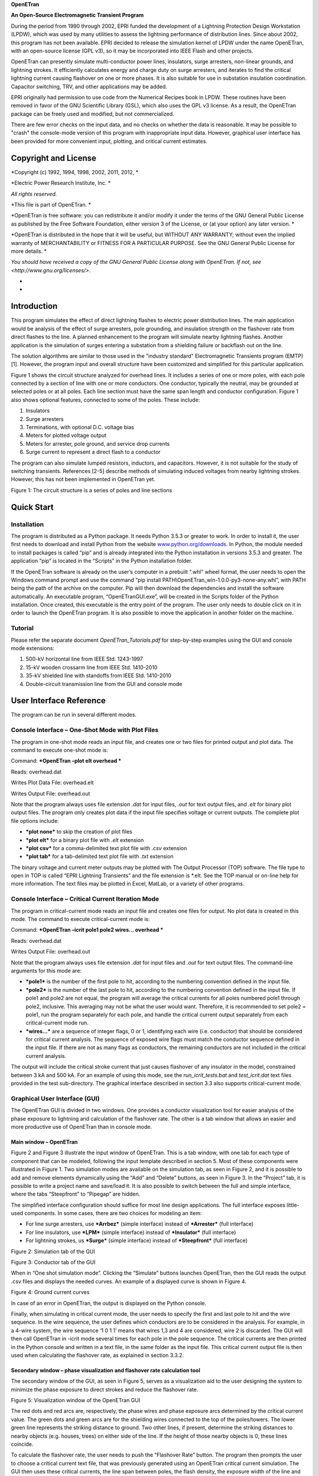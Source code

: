 **OpenETran**

**An Open-Source Electromagnetic Transient Program**

During the period from 1990 through 2002, EPRI funded the development of
a Lightning Protection Design Workstation (LPDW), which was used by many
utilities to assess the lightning performance of distribution lines.
Since about 2002, this program has not been available. EPRI decided to
release the simulation kernel of LPDW under the name OpenETran, with an
open-source license (GPL v3), so it may be incorporated into IEEE Flash
and other projects.

OpenETran can presently simulate multi-conductor power lines,
insulators, surge arresters, non-linear grounds, and lightning strokes.
It efficiently calculates energy and charge duty on surge arresters, and
iterates to find the critical lightning current causing flashover on one
or more phases. It is also suitable for use in substation insulation
coordination. Capacitor switching, TRV, and other applications may be
added.

EPRI originally had permission to use code from the Numerical Recipes
book in LPDW. These routines have been removed in favor of the GNU
Scientific Library (GSL), which also uses the GPL v3 license. As a
result, the OpenETran package can be freely used and modified, but not
commercialized.

There are few error checks on the input data, and no checks on whether
the data is reasonable. It may be possible to "crash" the console-mode
version of this program with inappropriate input data. However,
graphical user interface has been provided for more convenient input,
plotting, and critical current estimates.

Copyright and License 
======================

*Copyright (c) 1992, 1994, 1998, 2002, 2011, 2012, *

*Electric Power Research Institute, Inc. *

*All rights reserved.*

*This file is part of OpenETran. *

*OpenETran is free software: you can redistribute it and/or modify it
under the terms of the GNU General Public License as published by the
Free Software Foundation, either version 3 of the License, or (at your
option) any later version. *

*OpenETran is distributed in the hope that it will be useful, but
WITHOUT ANY WARRANTY; without even the implied warranty of
MERCHANTABILITY or FITNESS FOR A PARTICULAR PURPOSE. See the GNU General
Public License for more details. *

*You should have received a copy of the GNU General Public License along
with OpenETran. If not, see <http://www.gnu.org/licenses/>.*

*
*

Introduction
============

This program simulates the effect of direct lightning flashes to
electric power distribution lines. The main application would be
analysis of the effect of surge arresters, pole grounding, and
insulation strength on the flashover rate from direct flashes to the
line. A planned enhancement to the program will simulate nearby
lightning flashes. Another application is the simulation of surges
entering a substation from a shielding failure or backflash out on the
line.

The solution algorithms are similar to those used in the "industry
standard" Electromagnetic Transients program (EMTP) [1]. However, the
program input and overall structure have been customized and simplified
for this particular application.

Figure 1 shows the circuit structure analyzed for overhead lines. It
includes a series of one or more poles, with each pole connected by a
section of line with one or more conductors. One conductor, typically
the neutral, may be grounded at selected poles or at all poles. Each
line section must have the same span length and conductor configuration.
Figure 1 also shows optional features, connected to some of the poles.
These include:

1. Insulators

2. Surge arresters

3. Terminations, with optional D.C. voltage bias

4. Meters for plotted voltage output

5. Meters for arrester, pole ground, and service drop currents

6. Surge current to represent a direct flash to a conductor

The program can also simulate lumped resistors, inductors, and
capacitors. However, it is not suitable for the study of switching
transients. References [2-5] describe methods of simulating induced
voltages from nearby lightning strokes. However, this has not been
implemented in OpenETran yet.

|image0|

Figure 1: The circuit structure is a series of poles and line sections

Quick Start
===========

Installation
------------

The program is distributed as a Python package. It needs Python 3.5.3 or
greater to work. In order to install it, the user first needs to
download and install Python from the website
`www.python.org/downloads <http://www.python.org/downloads>`__. In
Python, the module needed to install packages is called “pip” and is
already integrated into the Python installation in versions 3.5.3 and
greater. The application “pip” is located in the “Scripts” in the Python
installation folder.

If the OpenETran software is already on the user’s computer in a
prebuilt “.whl” wheel format, the user needs to open the Windows command
prompt and use the command “pip install
PATH\\OpenETran\_win-1.0.0-py3-none-any.whl”, with PATH being the path
of the archive on the computer. Pip will then download the dependencies
and install the software automatically. An executable program,
“OpenETranGUI.exe”, will be created in the Scripts folder of the Python
installation. Once created, this executable is the entry point of the
program. The user only needs to double click on it in order to launch
the OpenETran program. It is also possible to move the application in
another folder on the machine.

Tutorial
--------

Please refer the separate document *OpenETran\_Tutorials.pdf* for
step-by-step examples using the GUI and console mode extensions:

1. 500-kV horizontal line from IEEE Std. 1243-1997

2. 15-kV wooden crossarm line from IEEE Std. 1410-2010

3. 35-kV shielded line with standoffs from IEEE Std. 1410-2010

4. Double-circuit transmission line from the GUI and console mode

User Interface Reference
========================

The program can be run in several different modes.

Console Interface – One-Shot Mode with Plot Files
-------------------------------------------------

The program in one-shot mode reads an input file, and creates one or two
files for printed output and plot data. The command to execute one-shot
mode is:

Command: ***OpenETran –plot elt overhead ***

Reads: overhead.dat

Writes Plot Data File: overhead.elt

Writes Output File: overhead.out

Note that the program always uses file extension *.dat* for input files,
*.out* for text output files, and *.elt* for binary plot output files.
The program only creates plot data if the input file specifies voltage
or current outputs. The complete plot file options include:

-  ***plot none*** to skip the creation of plot files

-  ***plot elt*** for a binary plot file with *.elt* extension

-  ***plot csv*** for a comma-delimited text plot file with *.csv*
   extension

-  ***plot tab*** for a tab-delimited text plot file with *.txt*
   extension

The binary voltage and current meter outputs may be plotted with The
Output Processor (TOP) software. The file type to open in TOP is called
“EPRI Lightning Transients” and the file extension is \*.elt. See the
TOP manual or on-line help for more information. The text files may be
plotted in Excel, MatLab, or a variety of other programs.

Console Interface – Critical Current Iteration Mode
---------------------------------------------------

The program in critical-current mode reads an input file and creates one
files for output. No plot data is created in this mode. The command to
execute critical-current mode is:

Command: ***OpenETran –icrit pole1 pole2 wires… overhead ***

Reads: overhead.dat

Writes Output File: overhead.out

Note that the program always uses file extension *.dat* for input files
and *.out* for text output files. The command-line arguments for this
mode are:

-  ***pole1*** is the number of the first pole to hit, according to the
   numbering convention defined in the input file.

-  ***pole2*** is the number of the last pole to hit, according to the
   numbering convention defined in the input file. If pole1 and pole2
   are not equal, the program will average the critical currents for all
   poles numbered pole1 through pole2, inclusive. This averaging may not
   be what the user would want. Therefore, it is recommended to set
   pole2 = pole1, run the program separately for each pole, and handle
   the critical current output separately from each critical-current
   mode run.

-  ***wires…*** are a sequence of integer flags, 0 or 1, identifying
   each wire (i.e. conductor) that should be considered for critical
   current analysis. The sequence of exposed wire flags must match the
   conductor sequence defined in the input file. If there are not as
   many flags as conductors, the remaining conductors are not included
   in the critical current analysis.

The output will include the critical stroke current that just causes
flashover of any insulator in the model, constrained between 3 kA and
500 kA. For an example of using this mode, see the
*run\_icrit\_tests.bat* and *test\_icrit.dat* text files provided in the
test sub-directory. The graphical interface described in section 3.3
also supports critical-current mode.

Graphical User Interface (GUI)
------------------------------

The OpenETran GUI is divided in two windows. One provides a conductor
visualization tool for easier analysis of the phase exposure to
lightning and calculation of the flashover rate. The other is a tab
window that allows an easier and more productive use of OpenETran than
in console mode.

Main window – OpenETran
~~~~~~~~~~~~~~~~~~~~~~~

Figure 2 and Figure 3 illustrate the input window of OpenETran. This is
a tab window, with one tab for each type of component that can be
modeled, following the input template described in section 5. Most of
these components were illustrated in Figure 1. Two simulation modes are
available on the simulation tab, as seen in Figure 2, and it is possible
to add and remove elements dynamically using the “Add” and “Delete”
buttons, as seen in Figure 3. In the “Project” tab, it is possible to
write a project name and save/load it. It is also possible to switch
between the full and simple interface, where the tabs “Steepfront” to
“Pipegap” are hidden.

The simplified interface configuration should suffice for most line
design applications. The full interface exposes little-used components.
In some cases, there are two choices for modeling an item:

-  For line surge arresters, use ***Arrbez*** (simple interface) instead
   of ***Arrester*** (full interface)

-  For line insulators, use ***LPM*** (simple interface) instead of
   ***Insulator*** (full interface)

-  For lightning strokes, us ***Surge*** (simple interface) instead of
   ***Steepfront*** (full interface)

|image1|

Figure 2: Simulation tab of the GUI

|image2|

Figure 3: Conductor tab of the GUI

When in “One shot simulation mode”. Clicking the “Simulate” buttons
launches OpenETran, then the GUI reads the output .csv files and
displays the needed curves. An example of a displayed curve is shown in
Figure 4.

|image3|

Figure 4: Ground current curves

In case of an error in OpenETran, the output is displayed on the Python
console.

Finally, when simulating in critical current mode, the user needs to
specify the first and last pole to hit and the wire sequence. In the
wire sequence, the user defines which conductors are to be considered in
the analysis. For example, in a 4-wire system, the wire sequence ‘1 0 1
1’ means that wires 1,3 and 4 are considered, wire 2 is discarded. The
GUI will then call OpenETran in -icrit mode several times for each pole
in the pole sequence. The critical currents are then printed in the
Python console and written in a text file, in the same folder as the
input file. This critical current output file is then used when
calculating the flashover rate, as explained in section 3.3.2.

Secondary window – phase visualization and flashover rate calculation tool
~~~~~~~~~~~~~~~~~~~~~~~~~~~~~~~~~~~~~~~~~~~~~~~~~~~~~~~~~~~~~~~~~~~~~~~~~~

The secondary window of the GUI, as seen in Figure 5, serves as a
visualization aid to the user designing the system to minimize the phase
exposure to direct strokes and reduce the flashover rate.

|image4|

Figure 5: Visualization window of the OpenETran GUI

The red dots and red arcs are, respectively, the phase wires and phase
exposure arcs determined by the critical current value. The green dots
and green arcs are for the shielding wires connected to the top of the
poles/towers. The lower green line represents the striking distance to
ground. Two other lines, if present, determine the striking distances to
nearby objects (e.g. houses, trees) on either side of the line. If the
height of those nearby objects is 0, these lines coincide.

To calculate the flashover rate, the user needs to push the “Flashover
Rate” button. The program then prompts the user to choose a critical
current text file, that was previously generated using an OpenETran
critical current simulation. The GUI then uses these critical currents,
the line span between poles, the flash density, the exposure width of
the line and the probability of a first stroke current to exceed the
critical current from the IEEE 1243 and 1410 standards:

.. math:: P(I > I_{\text{Crit}}) = \frac{1}{1 + \left( \frac{I_{\text{Crit}}}{31} \right)^{2.6}}

Since the output critical current file provides critical currents at
different poles of the line, the GUI first calculates the yearly
flashover rate at each pole. The displayed result in the label is the
average of all these flashover values to reflect the weight of each pole
on the total flashover rate on the line.

Technical Reference
===================

The multi-conductor overhead line sections are subject to the following
simplifying assumptions:

1. Earth return path has perfect conductivity.

2. Conductors have no resistance.

These assumptions produce the following self and mutual surge impedances
for travelling waves:

.. math:: Z_{\text{ii}} = 60\ ln\frac{2h_{i}}{r_{i}}\ \Omega

.. math:: Z_{\text{ij}} = 60\ ln\frac{D_{\text{ij}}}{d_{\text{ij}}}\ \Omega

Where:

-  i, j = conductor #'s

-  h = conductor height [m]

-  r = conductor radius [m]

-  d = distance between two conductors [m]

-  D = Distance between conductor i and image (below ground) of
   conductor j [m]

The transmission line equations are then decoupled into single-phase
modes. Because of assumption #1 above, travelling waves propagate at the
speed of light in all modes. The travelling wave model is similar to
EMTP's [1].

As an alternative to conductor data, the user may input the surge
impedance and travelling wave velocity directly. This option is only
available for uncoupled conductors. This option is useful for cables,
which have lower surge impedances and travelling wave velocities than
overhead lines. It can also be used for surge arrester leads.

All other model components are connected to poles. The solution of these
lumped component models is also similar to EMTP's [1]. The following
paragraphs describe model characteristics for these lumped components.

Bus conductor
-------------

The typical kinds of bus conductor include:

1. **round tube**, described by outside radius R0

2. **angle**, described by side lengths L and W, and wall thickness t

3. **IWCB**, also described by side lengths L and W, and wall thickness
t

These bus conductor types are simulated by adjusting the input conductor
radius. Round tubes are modeled the same way as stranded overhead line
conductors. Because all high-frequency current is assumed to flow on the
surface of the conductor, the round tube’s outer radius is input.

In both the angle and IWCB types, high-frequency currents tend to
concentrate in the corners. Based on finite element simulations, it is
apparent that currents in the angle bus concentrate on the two open
edges, but not on the interior corner. Currents in the IWCB bus will
concentrate on all four corners of the square or rectangle. The standard
formulas for bundled conductors can approximate these distributions of
current. The equivalent bus conductor radius is:

.. math:: r_{\text{equiv}} = \sqrt[N]{\text{Nr}A^{N - 1}}

.. math:: A = \frac{\sqrt{L^{2} + M^{2}}}{2}

Where:

-  N = number of conductors in bundle, 2 for angle and 4 for IWCB

-  r = subconductor radius = t/2

-  t = bus wall thickness

-  L = one side length of angle or IWCB cross section

-  W = adjacent side length of angle or IWCB cross section

-  A = radius of circle through subconductor centers

There will be a slight error in using these equations for IWCB with
rectangular rather than square cross sections.

For example, consider the self-impedance of a single bus conductor at
height 10 meters. For a round tube, the outside diameter is 6 inches, or
0.1524 meters. For the angle and IWCB, the length and width are both
0.1524 meters, and the wall thickness is 0.5 inches, or 0.0127 meters.
The equivalent radii and surge impedances are shown in Table 1.

Table 1: Bus conductor surge impedances

+------------------+-----+-----------+----------+-------------------+---------+
| **Bus Type**     | N   | r         | A        | r\ :sub:`equiv`   | Z       |
+==================+=====+===========+==========+===================+=========+
| **Round Tube**   | 1   | 0.0762    | N/A      | 0.0762            | 334.2   |
+------------------+-----+-----------+----------+-------------------+---------+
| **Angle**        | 2   | 0.00635   | 0.1078   | 0.0370            | 377.6   |
+------------------+-----+-----------+----------+-------------------+---------+
| **IWCB**         | 4   | 0.00635   | 0.1078   | 0.0751            | 335.1   |
+------------------+-----+-----------+----------+-------------------+---------+

The IWCB has nearly the same surge impedance as a round tube with
similar outer dimensions, while the angle bus has higher surge
impedance. There will be no effect on mutual surge impedances between
bus conductors.

Surge Current
-------------

There are two surge current waveshape models in the program. The
***surge*** component uses a 1-cosine front. This component was used in
EPRI’s LPDW version 1.0 through 4.0, including the transmission line
simulations in version 4.0. A ***steepfront*** component, with concave
front, was added for EPRI’s SDWorkstation.

1-cosine Front
~~~~~~~~~~~~~~

The surge current waveshape has a 1-cosine front, and an exponential
tail decay. As Figure 3 shows, this waveshape has a "toe" at the front
and a relatively flat peak. For a direct flash to the line, a surge
current should be connected from the struck conductor to ground. The
program allows a delayed starting time for the surge, which would shift
the waveshape in Figure 6 to the right.

|image5|

Figure 6: 1-cosine Surge Current Parameters

Concave Front
~~~~~~~~~~~~~

Typical lightning current surges have a pronounced toe, flat peak, and
maximum current steepness near the peak of the surge. Based on [13], the
***steepfront*** surge component uses Bezier splines to define a current
front with maximum steepness at 90% of the crest value, with a flat peak
and exponential tail. In contrast, the 1-cosine shape has maximum
steepness at 50% of the crest value. Figure 7 shows a 30-kA surge, with
3.67-us front, represented by the two different surge models. The
concave shape reaches its peak later, but its virtual zero based on the
30% and 90% points also occurs later. This difference in virtual zeros
must be accounted for when constructing volt-time curves for insulators.
Both shapes have the same front time, based on the 30% and 90% points.
The concave shape is more realistic, and could produce higher voltages
in arrester-protected systems, due to the higher maximum steepness.

|image6|

Figure 7: Typical Lightning Surge Current Parameters, surge vs.
steepfront Models

Insulators
----------

Insulators may be connected between pairs of conductors, or between a
conductor and ground. The typical phase insulator would be connected
from a phase conductor to the neutral conductor, rather than from phase
conductor to ground. There are two insulator models available. LPDW
version 1.0 through 4.0 used the destructive effect model, while
SDWorkstation and later versions of DFlash used the leader progression
model.

Destructive Effect Model
~~~~~~~~~~~~~~~~~~~~~~~~

The program integrates voltage across the insulator to determine a
"Destructive Effect":

.. math:: DE = \int_{}^{}{\left( e - V_{b}^{\beta} \right)\text{dt}}

With:

-  e = Magnitude of voltage across insulator

-  V\ :sub:`b` = minimum breakdown voltage

-  β = exponent

When the DE exceeds a critical level, then the insulator flashes over.
This equation simulates the volt-time curve, as illustrated in Figure 8.
For an insulator with Critical Flashover Voltage of 100 kV, typical
parameters are:

-  V\ :sub:`b` = 0.0

-  β = 5.42434

-  DE\ :sub:`max` = 8.4265 E+21

The program integrates DE only when the magnitude of "e" exceeds Vb. The
program maintains both positive and negative polarity DE values, either
of which may produce a flashover. If the voltage changes polarity, the
DE value is maintained until the voltage changes polarity again. Thus,
the DE values can never decrease during a simulation; they may only
increase or remain constant. This crudely simulates the leader
progression process.

Each insulator is an open circuit, not affecting the simulation, unless
the destructive effect across the insulator exceeds the critical level.
At that instant, the insulator becomes a short circuit, connecting the
two conductors for the rest of the simulation.

If the insulator does not flash over, the program outputs a "per-unit
severity index." The insulator would probably flash over if the voltage
across the insulator were increased by a factor 1.0/SI, but kept the
same waveshape.

Leader Progression Model
~~~~~~~~~~~~~~~~~~~~~~~~

The leader progression model is based on the based on the physics of
flashover [13], whereas the destructive effect method is more of a
curve-fitting approach. The leader progression model generally gives
more accurate results.

Only the leader propagation time is modeled; the corona inception time
and streamer propagation time are ignored. The program keeps track of
the remaining unbridged gap length in both positive and negative
directions. The leader propagation velocity is:

.. math:: \frac{\text{dx}}{\text{dt}} = Ke(t)\left\lbrack \frac{e(t)}{x} - E_{0} \right\rbrack

Where:

-  K = propagation constant

-  E0 = breakdown gradient

-  x = unbridged gap length

-  e(t) = voltage across gap

|image7|

Figure 8: Air-Porcelain Insulator Volt-Time Curves, Destructive Effect
and Leader Progression Models

The unbridged gap length, x, starts at a value given by CFO / E0. Two
instances of this equation are integrated at each time step, one for
positive e(t) and one for negative e(t). Only one leader can grow at
each time step, and only if e(t) exceeds E0.

For air-porcelain insulations, E0 = 535.0e3 and K = 7.785e-7. For
apparatus insulations, E0 = 551.3e3 and K = 1.831e-6.

Whenever either the positive or negative leader’s x reaches zero, the
insulator flashes over. The program can also run in a mode where
insulator flashovers are disabled. The waveshape across each insulator
is saved in memory. At the end of the simulation, the saved waveshape is
scaled up and down using the bisection method to determine the crest
voltage that just barely causes flashover. This produces the severity
index for each insulator. The severity index can be greater than one if
insulator flashovers were disabled. If an insulator flashover occurs
during the simulation, the output severity index is 1.0.

Figure 8 shows the volt-time curves for a 100 kV CFO insulation in air,
using both insulator models. Each model was run with both 1-cosine and
concave surge waveshapes for a 1.2 x 50 waveshape, but Figure 8 shows
that the surge front model had little impact on the results. Figure 8
shows that the leader progression model takes longer to flash over at a
given crest voltage.

At voltages below the CFO, Figure 9 shows that flashovers can still
occur with the destructive effect model, which might be considered a
defect. These flashovers can be eliminated by using a non-zero value for
Vb, but then the curve fit isn’t as good at higher voltages and lower
flashover times. The leader progression model should work better over a
wider range of crest voltages and times to flashover.

|image8|

Figure 9: Volt-Time Curves Extended to Long Flashover Times

Surge Arresters
---------------

There are two surge arrester models available. Both models have optional
built-in series gap and lead inductance. LPDW versions 1.0 through 4.0
used a simple switched model, with one linear segment for the discharge
characteristic.

If the surge arrester gap sparks over, it will conduct until the voltage
falls below Vknee. At that point, the gap recovers its full strength for
voltage transients of positive or negative polarity.

The arrester model includes a built-in lead inductance, which may be
input as zero. With a non-zero inductance, the output voltage at the
arrester lead terminals will be increased for short impulses. However,
the program keeps track of the actual arrester voltage for energy
calculations.

On distribution lines, most surge arresters would be connected from a
phase conductor to the neutral conductor.

Switch Model
~~~~~~~~~~~~

A surge arrester includes a non-linear resistance designed to limit
transient overvoltages. Some surge arresters have a gap that allows a
higher peak transient voltage than the discharge voltage across the
non-linear resistance. These characteristics are shown in Figure 10. In
this program, the surge arrester switch model is an open circuit until
the voltage exceeds V\ :sub:`gap` or V\ :sub:`knee`, whichever is
greater. At that time, the discharge characteristic follows a single
linear segment. Using this model, it is possible to fit two points on
the discharge characteristic; LPDW versions 1.0 through 4.0 matched the
10-kA and 20-kA points.

|image9|

Figure 10: Surge Arrester Switch Model

Spline Model
~~~~~~~~~~~~

There are two built-in 8x20 discharge characteristics, obtained from the
data General Electric provides for its metal oxide arresters. Both
characteristics are provided in per-unit of the 10-kA discharge voltage.
One characteristic is for arresters rated 48 kV and below, or a 10-kA
discharge voltage of 140 kV and below. The other characteristic is for
arresters rated 54 kV and above. Both characteristics are shown in Table
2; the program selects one based on the input 10-kA discharge voltage.

Table 2: Built-in Surge Arrester Discharge Characteristics

+------------+------------------------------+------------------------------+
| **I[A]**   | **V/V\ :sub:`10`**           |
+============+==============================+==============================+
|            | **V\ :sub:`10` < 140e+03**   | **V\ :sub:`10` ≥ 140e+03**   |
+------------+------------------------------+------------------------------+
| 0.00       | 0.000                        | 0.000                        |
+------------+------------------------------+------------------------------+
| 0.01       | 0.500                        | 0.500                        |
+------------+------------------------------+------------------------------+
| 1.0        | 0.663                        | 0.691                        |
+------------+------------------------------+------------------------------+
| 10.0       | 0.696                        | 0.725                        |
+------------+------------------------------+------------------------------+
| 100.0      | 0.743                        | 0.769                        |
+------------+------------------------------+------------------------------+
| 500.0      | 0.794                        | 0.819                        |
+------------+------------------------------+------------------------------+
| 1,000.0    | 0.824                        | 0.847                        |
+------------+------------------------------+------------------------------+
| 2,000.0    | 0.863                        | 0.881                        |
+------------+------------------------------+------------------------------+
| 5,000.0    | 0.937                        | 0.946                        |
+------------+------------------------------+------------------------------+
| 10,000.0   | 1.000                        | 1.000                        |
+------------+------------------------------+------------------------------+
| 15,000.0   | 1.069                        | 1.061                        |
+------------+------------------------------+------------------------------+
| 20,000.0   | 1.123                        | 1.109                        |
+------------+------------------------------+------------------------------+
| 40,000.0   | 1.288                        | 1.251                        |
+------------+------------------------------+------------------------------+

Figure 11 shows the simulated arrester discharge characteristics for a
1.2 x 50 current discharge of 20 kA peak through both the switch and
Bezier spline models. The 10-kA discharge voltage was input as 40 kV in
both cases, but the spline model is more accurate over the whole range
of currents. The Bezier spline technique ensures continuous first
derivatives at the breakpoints given in Table 2, with no oscillatory
behavior between the breakpoints. However, the discharge voltages aren’t
exactly matched at the breakpoints. The error could be made arbitrarily
small by choosing more tightly spaced breakpoints.

The simulation was repeated with a piecewise linear model. Figure 12
shows the region around the characteristic’s knee, and the Bezier
spline’s error at the breakpoints is not significant.

For steep wavefronts, the surge arrester inductance plus lead inductance
adds to the discharge voltage, primarily near the peak of the discharge
current because the dI/dt is highest near the peak. Test results show
that the discharge voltage peaks well in advance of the discharge
current peak. This effect cannot be represented with just a series
inductance.

The Cigre method [14] adds a turn-on conductance in series with the
inductance and nonlinear discharge characteristic. The conductance
starts at zero, and increases with time according to:

.. math:: \frac{\text{dG}}{\text{dt}} = \frac{G_{\text{Ref}}}{T}\left( 1 + \frac{G}{G_{\text{Ref}}} \right)\left( 1 + \frac{G}{G_{\text{Ref}}}\left( \frac{I}{I_{\text{Ref}}} \right)^{2} \right)\exp\left( \frac{U}{U_{\text{Ref}}} \right)

G\ :sub:`0` = 0

T = 80

.. math:: G_{\text{Ref}} = \frac{34}{U_{10}}

I\ :sub:`Ref` = 5.4

U\ :sub:`Ref` = kU\ :sub:`10`

Where: U\ :sub:`10` = 10-kA discharge voltage, in kV

U = voltage across the arrester, in kV

I = current through the arrester, in kA

k = constant ranging from 0.03 to 0.05, depending on manufacturer

The effect is to delay the start of current conduction through the
arrester, while the voltage continues to build up. Figure 13 shows a
discharge characteristic with turn-on conductance, and with series
inductance plus turn-on conductance. The upper part of the loop tracks
the front of the wave, and the lower part of the loop tracks the tail.
With just the turn-on conductance, the discharge voltage is increased
only in the range from 0 to 5 kA on the wave front. This is caused by an
effective delay in the start of conduction. With both turn-on
conductance and series inductance, the discharge voltage is increased
all the way up to the 20 kA peak on the wave front.

An IEEE working group has presented another model for these dynamics
[15], using two nonlinear resistors, along with some linear resistors
and inductors. The IEEE model can be implemented with off-the-shelf EMTP
components, but requires iterative parameter adjustments to tune the
model for each arrester. The Cigre model proved more convenient for this
program, because the series inductance and time-dependent turn-on
conductance could be built into the arrester model.

|image10|

Figure 11: Arrester vs. Arrbez Model, 20kA, 1x20 Discharge Current

|image11|

Figure 12: Bezier Spline vs. Piecewise linear Characteristic, 20kA, 1x20
Discharge Current

|image12|

Figure 13: Arrbez Turn-On Conductance and Inductance Model, Uref =
0.051, L = 0.3 μH, 20 kA, 1x20 Discharge Current

Pole Grounds
------------

Single ground rod model
~~~~~~~~~~~~~~~~~~~~~~~

The neutral conductor at each pole, or at selected poles, is grounded
through a resistance. The impulse ground resistance is less than the
measured or calculated 60-Hz resistance, because significant ground
currents cause voltage gradients sufficient to break down the soil
around the ground rod. The following equations govern this behavior:

.. math:: I_{\text{brk}} = \frac{\rho E_{0}}{2\pi R_{60}^{2}}

.. math:: R_{\text{Ground}} = \frac{R_{60}}{\sqrt{1 + \frac{I_{\text{Ground}}}{I_{\text{Brk}}}}}

Where: E\ :sub:`0` = soil breakdown gradient, typically 400 kV/m

ρ = soil resistivity [Ω-m]

R\ :sub:`60` = measured or calculated 60-Hz ground resistance [Ω]

These equations assume that the pole ground consists of a single ground
rod, which is typical of distribution lines. The program uses a
supplemental current injection to model the decreasing resistance. The
ground model includes a built-in pole downlead inductance, which may be
input as zero. With a non-zero inductance, the output "ground" voltage
will increase for steep current fronts. The model does not include
capacitance in the pole ground.

Counterpoise model
~~~~~~~~~~~~~~~~~~

The user can also choose to add a counterpoise (grounding wire) to the
model. The counterpoise is modeled like a transmission line with
distributed parameters, as seen in Figure 14.

|image13|\ |image14|

Figure 14: Representation of a ground electrode with nonuniformly lumped
parameters

The model operates as described in [6] and modified in [7]. Additional
input parameters are:

    l = total length of the counterpoise [m]

a = radius of the counterpoise [m]

h = depth of the counterpoise [m]

ε = relative ground electric permittivity

ρ = ground resistivity [Ω/m]

n = number of segments; a typical value is 20

As current leaks into the ground through shunt G and C elements, the
soil ionizes and the effective radius, a, increases. In turn, this
changes the G and C values in each segment. Overall, the counterpoise
model is nonlinear and changes at each time step of the simulation.

Power Frequency Source
----------------------

The program can automatically add a surge impedance termination at each
end pole in Figure 1. This termination absorbs travelling waves, with no
reflections back into the circuit model. The program calculates this
termination to match the input conductor data. The program can also run
with either or both end poles left open-circuited.

The program can also simulate a power frequency bias voltage on one or
more conductors. The bias is modeled as a D.C. voltage, assuming the
power frequency voltage will not change very much during the short time
of interest for lightning transients.

Initial conditions for the line sections, plus any capacitors and
inductors, are calculated to support this D.C. bias voltage. Injected
currents are added to each end pole termination, to maintain the bias
voltage across each surge impedance termination.

The bias voltage is input with the conductor data. First, convert the
nominal line-to-line RMS voltage to peak volts line-to-ground. Then,
select a phase A voltage angle. The conductor bias voltages for a 13.8-
kV system, with instantaneous phase A voltage angle of 20 degrees, would
be:

.. math:: V_{\text{peak}} = 13,800 \bullet \frac{\sqrt{2}}{\sqrt{3}} = 11,268\ V

.. math:: V_{A} = 11,268 \bullet \sin\left( 20 \right) = 3,854\ V

.. math:: V_{B} = 11,268 \bullet \sin\left( 20 + 240 \right) = - 11,097\ V

.. math:: V_{C} = 11,268 \bullet \sin\left( 20 + 120 \right) = 7,243\ V

.. math:: V_{N} = 0

Because the bias voltage is D.C., any lumped inductors connected between
phase conductors must include some series resistance. A pure inductance
cannot support a D.C. voltage (V = L dI/dt = 0 for D.C.). Even with a
series resistance, the solution for an inductor with D.C. bias would
probably not be valid for the actual situation with an A.C. "bias."
Lumped inductors should not be used in this program with a power
frequency bias, unless the inductor is connected from neutral to ground
(and the neutral has no power frequency voltage).

Pole-Top Transformer and Service Drop
-------------------------------------

The program can simulate the house ground current and transformer
secondary terminal X2 current, according to a simplified model [8].
Normally, the transformer would be attached to a pole with a primary
arrester and a pole ground. The program automatically adds a house
ground with service drop inductance, and connects it to the pole.

Assuming the house load is shorted by gap sparkover in the service
entrance meter, the X2 terminal current is:

.. math:: I_{X2}\left( t \right) = k_{1}I_{\text{hg}}\left( t \right) + k_{2}\int_{}^{}{V_{P}\left( t \right)\text{dt}}

Where: I\ :sub:`hg` = simulated house ground current

V\ :sub:`P` = simulated primary transformer voltage

k1 and k2 are constant coefficients that depend on the transformer and
service drop inductances [8]. k2 is zero if the transformer secondary
winding inductances are balanced. k1 is much less for triplex service
drops than for open-wire service drops. k1 increases somewhat if the
transformer has interlaced secondary windings, which have lower
inductances than non-interlaced windings.

Pre-discharge currents
----------------------

Pre-discharge currents flow between two parallel conductors, or a pipe
gap, when the voltage between them exceeds the insulation breakdown
voltage [12]. Pre-discharge limits the voltage and delays final
breakdown by a few microseconds or more. The effect can be modeled as a
simple surge arrester connected between the conductors, with a knee
voltage equal to the Critical Flashover Voltage (CFO), and a single
slope resistance of 4300 ohm-feet, or 1311 ohm-meters. The resistance is
lower, and more current flows, between longer conductors.

Pre-discharge currents only begin to flow when the voltage exceeds the
pipe gap's CFO. It is possible to coordinate the pipe gap to protect
substation equipment insulation. On an overhead line, however, the pole
or tower insulation is the weak link, because its CFO is less than the
CFO of the air gap between the conductors (which governs the flow of
pre-discharge current). Figure 15 illustrates this coordination problem
for a single-phase distribution line. Using an air breakdown gradient of
610 kV/m (186 kV/ft), the CFO between conductors is estimated at 744 kV.
At the pole, the pin insulator and wood combine for an estimated CFO of
328 kV. The "protective level" provided by the pipe gap is over twice
the CFO of the insulation to be protected.

|image15|

Figure 15: Pre-discharge Currents on a Signe-phase Line

Generally, the main effect of pre-discharge currents is to make midspan
flashovers much less likely. Instead, flashovers occur at the pole. The
PIPEGAPS.DAT, PAPERGAP.DAT, and PAPERARR.DAT test cases illustrate the
use of this model. The OpenETran.exe screen output labeled "pipegaps" is
the largest pre-discharge current through any of the line sections, in
amps. Usually, this line section with maximum pre-discharge will be next
to the stroke location.

Critical current iterations
---------------------------

Critical currents are determined for each requested pole and conductor,
using the GSL Brent-Dekker root-finding method [16] on this function:

.. math:: F\left( I \right) = \text{SI}_{\max} - 1 + (T_{\max} - t_{\text{flashover}}) \bullet 10^{5}

I is the simulated peak stroke current. SImax is the maximum severity
index over all insulators in the model, which equals one if a flashover
occurred. Tmax is the requested simulation time and tflashover is the
actual simulation stopping time; this is less than Tmax if a flashover
occurred. The function F(I) is negative if no flashover occurs, and it
decreases in magnitude as insulators come closer to flashover. When a
flashover occurs at exactly Tmax, the function F(I) is zero, which is
the desired root. When the flashover occurs more quickly, F(I) becomes
more positive. This monotonic and smooth behavior of F(I) allows the
root-finder to determine the critical current within 0.01 kA, usually
within 10 iterations.

Based on [13], the critical current iterations are done with a fixed
front time of 3.83 s. The tail time (to half value) is fixed at 103.638
s. For an exponential tail, this produces the median first-stroke charge
of 4.65 C at the median first-stroke peak current of 31.1 kA.

Striking distances to phases and ground
---------------------------------------

In the visualization tool, as explained in section 3.3.2, the user can
see clearly the vulnerability zones of the conductors in the line along
with the striking distance to ground. The striking distance to a
conductor r\ :sub:`C` and to ground r\ :sub:`G` are defined in IEEE Std.
1243 as:

.. math:: r_{C} = 10I^{0.65}

.. math:: r_{G} = \frac{\beta r_{C}}{\cos\alpha}

Here, *I* is the current going through the conductor and *α* is the
ground slope, which can be between 0 and 45 degrees in the software. The
term *β* is defined as:

.. math::

   \beta = \left\{ \begin{matrix}
   0.37 + 0.17 \bullet \log_{10}\left( 43 - h_{\max} \right),\ \ if\ h_{\max} < 43m \\
   0.55\ ,\ \ \ \ \ \ \ \ \ \ \ \ \ \ \ \ \ \ \ \ \ \ \ \ \ \ \ \ \ \ \ \ \ \ \ \ \ \ \ \ \ \ \ \ \ \ \ \ \ \ \ \ \ \ \ \ \ \ \ if\ h_{\max} > 43m \\
   \end{matrix} \right.\ 

With *h\ :sub:`max`* defined as the height of the highest conductor in
the system.

Input and Output Formats
========================

The program input format for an overhead line is shown in Table 3.
DFlash used this type of format. CFlash and SDW used an alternate form
of input for network models, described in Section 5.7. The input must be
created with a text editor and saved in a file before running the
program. Note that when using the Python GUI, the user does not need to
fill the input file, it is done automatically.

The program uses SI (metric) units for input:

-  meters

-  seconds

-  volts

-  amperes

-  ohms

-  ohm-meters

-  henries

-  farads

-  volts per meter

Exponential notation may be used for numerical input:

-  1.0e-6 for 1 ms

-  -10.0e3 for -10 kA

Floating point input data may have a decimal point. Inputs that are
defined as integers must not have a decimal point.

Text input may be upper or lower case, or a mixture, but the spelling of
keywords must be correct. All model parameters must be provided in the
correct order, and no missing parameters are allowed.

Inputs on the same line must be separated by one or more blanks or tabs.
There may be any number of blank lines between the data entries in Table
3.

Comment lines begin with an asterisk (\*).

Table 3: Transients Program Input Formats for Non-Network System

+------------------+------------------+-------------------+-------------------+-------------------+---------------+------------------+------------------+---------------------------+
| N\ :sub:`Cond`   | N\ :sub:`Pole`   | Span              | l\_term           | r\_term           | dT            | Tmax             | **(required)**   |
+==================+==================+===================+===================+===================+===============+==================+==================+===========================+
+------------------+------------------+-------------------+-------------------+-------------------+---------------+------------------+------------------+---------------------------+
| Conductor        | #                | h                 | x                 | r                 | Vbias         | [Sag]            | [Nb]             | [Sb] **(Ncond entries**   |
+------------------+------------------+-------------------+-------------------+-------------------+---------------+------------------+------------------+---------------------------+
| Conductor        | #                | h                 | x                 | r                 | Vbias         | [Sag]            | [Nb]             | [Sb] **required)**        |
+------------------+------------------+-------------------+-------------------+-------------------+---------------+------------------+------------------+---------------------------+
+------------------+------------------+-------------------+-------------------+-------------------+---------------+------------------+------------------+---------------------------+
| ground           | (-)R60           | r                 | E0                | L                 | d             | **(required)**   |                  |
+------------------+------------------+-------------------+-------------------+-------------------+---------------+------------------+------------------+---------------------------+
|                  | h                | lt                | n                 | eps               |               | **(opt.)**       |                  |
+------------------+------------------+-------------------+-------------------+-------------------+---------------+------------------+------------------+---------------------------+
| pairs            | …                |                   |                   |                   |               |                  |                  |
+------------------+------------------+-------------------+-------------------+-------------------+---------------+------------------+------------------+---------------------------+
| poles            | …                |                   |                   |                   |               |                  |                  |
+------------------+------------------+-------------------+-------------------+-------------------+---------------+------------------+------------------+---------------------------+
+------------------+------------------+-------------------+-------------------+-------------------+---------------+------------------+------------------+---------------------------+
| surge            | I\ :sub:`peak`   | T\ :sub:`front`   | T\ :sub:`tail`    | T\ :sub:`start`   |               |                  |                  |
+------------------+------------------+-------------------+-------------------+-------------------+---------------+------------------+------------------+---------------------------+
| pairs            | …                |                   |                   |                   |               |                  |                  |
+------------------+------------------+-------------------+-------------------+-------------------+---------------+------------------+------------------+---------------------------+
| poles            | …                |                   |                   |                   |               |                  |                  |
+------------------+------------------+-------------------+-------------------+-------------------+---------------+------------------+------------------+---------------------------+
+------------------+------------------+-------------------+-------------------+-------------------+---------------+------------------+------------------+---------------------------+
| steepfront       | I\ :sub:`peak`   | T\ :sub:`front`   | T\ :sub:`tail`    | T\ :sub:`start`   | S\ :sub:`I`   |                  |                  |
+------------------+------------------+-------------------+-------------------+-------------------+---------------+------------------+------------------+---------------------------+
| pairs            | …                |                   |                   |                   |               |                  |                  |
+------------------+------------------+-------------------+-------------------+-------------------+---------------+------------------+------------------+---------------------------+
| poles            | …                |                   |                   |                   |               |                  |                  |
+------------------+------------------+-------------------+-------------------+-------------------+---------------+------------------+------------------+---------------------------+
+------------------+------------------+-------------------+-------------------+-------------------+---------------+------------------+------------------+---------------------------+
| arrester         | (-)V:sub:`gap`   | V\ :sub:`knee`    | R\ :sub:`slope`   | L                 | d             |                  |                  |
+------------------+------------------+-------------------+-------------------+-------------------+---------------+------------------+------------------+---------------------------+
| pairs            | …                |                   |                   |                   |               |                  |                  |
+------------------+------------------+-------------------+-------------------+-------------------+---------------+------------------+------------------+---------------------------+
| poles            | …                |                   |                   |                   |               |                  |                  |
+------------------+------------------+-------------------+-------------------+-------------------+---------------+------------------+------------------+---------------------------+
+------------------+------------------+-------------------+-------------------+-------------------+---------------+------------------+------------------+---------------------------+
| arrbez           | V\ :sub:`gap`    | V\ :sub:`10`      | U\ :sub:`Ref`     | L                 | d             | amps             |                  |
+------------------+------------------+-------------------+-------------------+-------------------+---------------+------------------+------------------+---------------------------+
| pairs            | …                |                   |                   |                   |               |                  |                  |
+------------------+------------------+-------------------+-------------------+-------------------+---------------+------------------+------------------+---------------------------+
| poles            | …                |                   |                   |                   |               |                  |                  |
+------------------+------------------+-------------------+-------------------+-------------------+---------------+------------------+------------------+---------------------------+
+------------------+------------------+-------------------+-------------------+-------------------+---------------+------------------+------------------+---------------------------+
| insulator        | CFO              | Vb                | β                 | DE                |               |                  |                  |
+------------------+------------------+-------------------+-------------------+-------------------+---------------+------------------+------------------+---------------------------+
| pairs            | …                |                   |                   |                   |               |                  |                  |
+------------------+------------------+-------------------+-------------------+-------------------+---------------+------------------+------------------+---------------------------+
| poles            | …                |                   |                   |                   |               |                  |                  |
+------------------+------------------+-------------------+-------------------+-------------------+---------------+------------------+------------------+---------------------------+
+------------------+------------------+-------------------+-------------------+-------------------+---------------+------------------+------------------+---------------------------+
| lpm              | (-)CFO           | E0                | K\ :sub:`L`       |                   |               |                  |                  |
+------------------+------------------+-------------------+-------------------+-------------------+---------------+------------------+------------------+---------------------------+
| pairs            | …                |                   |                   |                   |               |                  |                  |
+------------------+------------------+-------------------+-------------------+-------------------+---------------+------------------+------------------+---------------------------+
| poles            | …                |                   |                   |                   |               |                  |                  |
+------------------+------------------+-------------------+-------------------+-------------------+---------------+------------------+------------------+---------------------------+
+------------------+------------------+-------------------+-------------------+-------------------+---------------+------------------+------------------+---------------------------+
| meter            | type             |                   |                   |                   |               |                  |                  |
+------------------+------------------+-------------------+-------------------+-------------------+---------------+------------------+------------------+---------------------------+
| pairs            | …                |                   |                   |                   |               |                  |                  |
+------------------+------------------+-------------------+-------------------+-------------------+---------------+------------------+------------------+---------------------------+
| poles            | …                |                   |                   |                   |               |                  |                  |
+------------------+------------------+-------------------+-------------------+-------------------+---------------+------------------+------------------+---------------------------+
+------------------+------------------+-------------------+-------------------+-------------------+---------------+------------------+------------------+---------------------------+
| labelphase       | N                | C                 |                   |                   |               |                  |                  |
+------------------+------------------+-------------------+-------------------+-------------------+---------------+------------------+------------------+---------------------------+
+------------------+------------------+-------------------+-------------------+-------------------+---------------+------------------+------------------+---------------------------+
| labelpole        | N                | P                 |                   |                   |               |                  |                  |
+------------------+------------------+-------------------+-------------------+-------------------+---------------+------------------+------------------+---------------------------+
+------------------+------------------+-------------------+-------------------+-------------------+---------------+------------------+------------------+---------------------------+
| resistor         | R                |                   |                   |                   |               |                  |                  |
+------------------+------------------+-------------------+-------------------+-------------------+---------------+------------------+------------------+---------------------------+
| pairs            | …                |                   |                   |                   |               |                  |                  |
+------------------+------------------+-------------------+-------------------+-------------------+---------------+------------------+------------------+---------------------------+
| poles            | …                |                   |                   |                   |               |                  |                  |
+------------------+------------------+-------------------+-------------------+-------------------+---------------+------------------+------------------+---------------------------+
+------------------+------------------+-------------------+-------------------+-------------------+---------------+------------------+------------------+---------------------------+
| inductor         | R                | L                 |                   |                   |               |                  |                  |
+------------------+------------------+-------------------+-------------------+-------------------+---------------+------------------+------------------+---------------------------+
| pairs            | …                |                   |                   |                   |               |                  |                  |
+------------------+------------------+-------------------+-------------------+-------------------+---------------+------------------+------------------+---------------------------+
| poles            | …                |                   |                   |                   |               |                  |                  |
+------------------+------------------+-------------------+-------------------+-------------------+---------------+------------------+------------------+---------------------------+
+------------------+------------------+-------------------+-------------------+-------------------+---------------+------------------+------------------+---------------------------+
| capacitor        | C                |                   |                   |                   |               |                  |                  |
+------------------+------------------+-------------------+-------------------+-------------------+---------------+------------------+------------------+---------------------------+
| pairs            | …                |                   |                   |                   |               |                  |                  |
+------------------+------------------+-------------------+-------------------+-------------------+---------------+------------------+------------------+---------------------------+
| poles            | …                |                   |                   |                   |               |                  |                  |
+------------------+------------------+-------------------+-------------------+-------------------+---------------+------------------+------------------+---------------------------+
+------------------+------------------+-------------------+-------------------+-------------------+---------------+------------------+------------------+---------------------------+
| customer         | R\ :sub:`hg`     | r                 | E\ :sub:`0`       | L\ :sub:`hg`      | d             | N                | L\ :sub:`p`      |
+------------------+------------------+-------------------+-------------------+-------------------+---------------+------------------+------------------+---------------------------+
|                  | L\ :sub:`S1`     | L\ :sub:`S2`      | L\ :sub:`cm`      | r\ :sub:`A`       | r\ :sub:`N`   | D\ :sub:`AN`     | D\ :sub:`AA`     |
+------------------+------------------+-------------------+-------------------+-------------------+---------------+------------------+------------------+---------------------------+
|                  | L                |                   |                   |                   |               |                  |                  |
+------------------+------------------+-------------------+-------------------+-------------------+---------------+------------------+------------------+---------------------------+
| pairs            | …                |                   |                   |                   |               |                  |                  |
+------------------+------------------+-------------------+-------------------+-------------------+---------------+------------------+------------------+---------------------------+
| poles            | …                |                   |                   |                   |               |                  |                  |
+------------------+------------------+-------------------+-------------------+-------------------+---------------+------------------+------------------+---------------------------+
+------------------+------------------+-------------------+-------------------+-------------------+---------------+------------------+------------------+---------------------------+
| pipegap          | V                | R                 |                   |                   |               |                  |                  |
+------------------+------------------+-------------------+-------------------+-------------------+---------------+------------------+------------------+---------------------------+
| pairs            | …                |                   |                   |                   |               |                  |                  |
+------------------+------------------+-------------------+-------------------+-------------------+---------------+------------------+------------------+---------------------------+
| poles            | …                |                   |                   |                   |               |                  |                  |
+------------------+------------------+-------------------+-------------------+-------------------+---------------+------------------+------------------+---------------------------+

***Notes for Table 3:***

pairs … = one or more pairs of conductor #'s for component connections,
at the specified poles.

    conductor 0 = ground

    limits: 0 < conductor # < Ncond

poles… = one or more pole #'s to connect components between specified
conductor pairs.

    "poles all" means every pole

    "poles even" means all even-numbered poles

    "poles odd" means all odd-numbered poles

    limits: 1 < pole # < Npole

Negative R60 or Vgap requests plotted current output for grounds and
arresters, respectively.

Use "Meter" components to request plotted voltage or current output.
Type = 0 (or blank) for voltage, 1 for arrester/arrbez current, 2 for
pole ground current, 3 for customer house ground current, 4 for
transformer X2 terminal current, 5 for pipegap current.

The "Customer" component produces plotted house ground and X2 terminal
currents automatically.

For plotted arrester and pole ground current output, input the first
numerical parameter with a negative sign (-Vgap for arresters, -R60 for
grounds). For plotted arrbez currents, set “amps” to 1.

Negative CFO for the lpm component disables insulator flashover during
simulation, but severity index is calculated at the end.

Negative V10 for the arrbez component causes piecewise linear rather
than Bezier spline fit to VI characteristic.

The input file is divided into three subsections:

1. Required simulation control parameters

2. Required conductor or cable data

3. Optional pole component data

Required Simulation Control Parameters
--------------------------------------

These five parameters must be input on the first non-blank line in the
file, in this order:

-  **Ncond** (integer): number of conductors. A three-phase line with
   neutral would have Ncond = 4.

-  **Npole** (integer): number of poles in the circuit. The poles are
   numbered from 1 to Npole.

-  **Span** (float): line section span length in meters. For
   distribution lines, the span length is probably between 20 and 100
   meters.

-  **lt** (integer): 1 to terminate pole at left end, 0 to leave open

-  **rt** (integer): 1 to terminate pole at right end, 0 to leave open

-  **dT** (float): simulation time step in seconds. As a rule of thumb,
   choose dT as the smallest of the following two values:

   a. dT = 0.1 \* Tfront (for a surge input)

   b. dT = 0.2e-6 \* (span / 300.0)

-  **Tmax** (float): maximum simulation time in seconds. Tmax should be
   at least three times Tfront for the surge current input. To calculate
   surge arrester discharge duties, Tmax should be at least two times
   Ttail for the surge current input.

Required Conductor Data
-----------------------

There must be one line for each conductor. The conductors are numbered
in sequence from 1 to Ncond. In addition, conductor 0 is "remote
ground."

Each line of conductor data begins with the "conductor" keyword,
followed by data in the following order:

-  **#** (integer): conductor number, from 1 to Ncond

-  **h** (float): conductor height above ground, in meters. Use the
   height at the pole, or an average height accounting for sag.

-  **x** (float): conductor horizontal position, in meters. Use the pole
   centerline as a reference, and enter conductors to "left" of the
   centerline with negative x, conductors to the "right" with a positive
   X.

-  **r** (float): conductor radius, in meters.

-  **Vbias** (float): instantaneous power frequency voltage, in volts to
   ground. See the previous section for equations to calculate Vbias.
   Enter 0.0 for conductors with no power frequency voltage.

-  **Sag** (float): mid-span sag, in meters. This is optional; defaults
   to 0.

-  **Nb** (integer): number of sub-conductors in a bundle. This is
   optional; defaults to 1.

-  **Sb** (float): bundle sub-conductor separation, in meters. Must be
   input > 0 if Nb > 1.

The last "conductor" may be a pole node, with no physical conductor
attached. This is entered in the form "node #". A typical usage is for
arrester-protected lines with no grounded conductor. All arresters and
phase-ground insulators are connected from phase to the pole node, and
then the pole ground is connected from the pole node to 0.

A sample conductor configuration is shown in Figure 16.

Instead of the preceding "conductor" input, the alternative "cable"
keyword may be used, followed by this data:

-  **#** (integer): conductor number, must = 1

-  **Z** (float): surge impedance [Ohms]

-  **V** (float): travelling wave velocity, in meters per second

-  **V**\ bias (float): instantaneous power frequency voltage, in volts
   to ground

|image16|

Figure 16: Example Conductor Configuration

Optional Pole Components
------------------------

Input for lumped components connected to poles must follow the required
conductor data. Each section of optional input contains three lines,
with no intervening blank lines, as follows:

1. Identifying keyword and component parameters

2. Conductor pair connection

3. Pole locations

These optional sections may be placed in any order in the input. A
useful simulation case would include at least a "surge" input, but the
program does not require this. An input file with no optional components
would produce constant output voltages equal to the conductor bias
voltages. Also, there would be no voltage output without some "meter"
components.

There may be more than one input section for each type of optional
component. For example, there might be two separate "insulator"
components for the phase-to-ground and phase-to-phase insulation. There
might also be two separate "arrester" components with identical
characteristics, but one requests plotted currents at a selected pole,
while the second places arresters at other poles and requests no plotted
current output.

The optional component keywords and parameters follow:

-  **ground** parameters: **R60**: measured or calculated low current
   ground resistance in Ohm (if R60 is < 0, the ground current will be
   output for plotting)

   **ρ**: soil resistivity in Ω-m (typical ρ = 250Ω-m)

   **E\ :sub:`0`**: soil breakdown gradient, in V/m (typical E\ :sub:`0`
   = 400kV/m)

   **L**: inductance per unit length of downlead

   **d**: length of downlead in m (may be 0)

   **h**: depth of counterpoise in m (optional)

   **lt**: total length of counterpoise in m (optional)

   **n**: number of segments for the counterpoise (optional)

   **eps**: *relative* permittivity of ground (optional)

-  **surge** parameters: **I\ :sub:`peak`**: crest current, in amps

   **T\ :sub:`front`**: 30-90 front time, in seconds

   **T\ :sub:`tail`**: 50% fail time, in seconds

   **T\ :sub:`start`**: surge starting time after simulation time 0, in
   seconds (usually 0)

-  **steepfront** parameters: **I\ :sub:`peak`**: crest current, in amps

   **T\ :sub:`front`**: 30-90 front time, in seconds

   **T\ :sub:`tail`**: 50% fail time, in seconds

   **T\ :sub:`start`**: surge starting time after simulation time 0, in
   seconds (usually 0)

   **S\ :sub:`I`**: maximum current steepness, in per unit of 30-90
   steepness

-  **arrester** parameters: **V\ :sub:`gap`**: sparkover voltage for
   arresters that have gaps, in V

   **V\ :sub:`10`**: 10-kA, 8x20 crest discharge voltage from
   manufacturer’s catalog, in volts. Negative V10 signifies piecewise
   linear characteristic, rather than Bezier spline fit.

   **U\ :sub:`Ref`**: reference voltage for dynamic turn-on conductance,
   in per-unit of V10

   **L**: inductance per unit length of arrester lead

   **d**: arrester lead length in consistent units (may be 0.0)

   **amps**: use 1 to plot arrester current, 0 otherwise

-  **insulator** parameters: **CFO**: critical flashover voltage, in
   volts

    (usually 95.0e3 < CFO < 500.0e3 for phase-to-neutral insulators)

    **Vb**: minimum voltage for destructive effect calculation at 100 kV
    CFO

    **β**: exponent for destructive effect calculation

    **DE**: minimum destructive effect to cause flashover when the CFO
    is 100 kV

-  **lpm** parameters: **CFO**: critical flashover voltage, or BIL, in
   volts. A negative number indicates these insulators will not
   flashover during simulation, but severity index will be calculated at
   the end. SDW runs in this mode. **E0**: minimum breakdown gradient,
   in V/m. Use 535.0e3 for air-porcelain insulations, and 551.3e3 for
   apparatus insulations. **KL**: Use 7.85e-7 for air-porcelain
   insulations, and 1.831e-6 for apparatus insulations.

-  **meter** parameters: **type**: 0 (or blank) for voltmeter

    1 for arrester or arrbez current

    2 for pole ground current

    3 for customer house ground current

    4 for customer transformer X2 terminal current

    5 for pipegap discharge current

-  **labelphase** parameters: **N**: wire number, from 0 to **Ncond **

    **C**: character label for plots in TOP (eg., G, N, A, B, C)

-  **labelpole** parameters: **N**: pole number, from 0 to **Npole**.
   For network input, N must correspond to one of the poles input with
   line data.

    **name**: location label for plots in TOP (eg., xfmr). No embedded
    blanks are allowed. For 16-bit versions of TOP, it is best to limit
    “name” to 5 characters.

-  **resistor** parameters: **R**: resistance, in Ω

-  **inductor** parameters: **R**: series resistance, in Ω

    **L**: series inductance, in henries

-  **capacitor** parameters: **C**: capacitance, in farads

-  **customer** parameters: **Rhg**: 60-Hz house ground resistance, in Ω

    **ρ**: soil resistivity, in Ω-m

    **E\ :sub:`0`**: soil breakdown gradient, in volts per meter

    **Lhg**: inductance per unit length of house ground downlead, in
    henries per meter

    **d**: house ground lead length, in meters

    **N**: transformer turns ratio

    **Lp**: transformer primary winding inductance, in henries

    **LS1**, **LS2**: secondary winding inductances, in henries

-  **pipegap** parameters: **V**: the CFO between conductors, in volts

    (If V is < 0, the pipegap current will be output for plotting.)

    **R**: series resistance to pre-discharge currents, in Ω

Each optional component parameter line must be followed by two lines for
"pairs" and "poles." These lines specify where the components are
connected. Each component will have identical parameters. During the
simulation, the program will track the status of individual grounds,
insulators, arresters, and other components at each location.

“Pairs” input
-------------

The keyword "pairs" is followed by pairs of integer conductor numbers
specifying the component connections at each pole. Conductor #0 is
ground. For example:

pairs 4 0 specifies connection from conductor 4 (neutral to conductor 0
(ground)

pairs 1 4 2 4 3 4 specifies three component connections, from conductors
1, 2, and 3 to 4

For a "customer" component, the second conductor in the pair will have
the house ground attached. This should be the neutral conductor.

“Poles” input
-------------

The keyword "poles" is followed by one or more integer pole numbers. The
program also recognizes short-cuts "all", "even", and "odd" in place of
the integer pole numbers. The specified poles and pairs are used to
place components in the circuit model.

The following example places a ground (without counterpoise) at each
odd-numbered pole, from conductor 4 to ground. The pole downlead has a
5-μH inductance:

ground 85.0 250.0 400.0e3 0.5e-6 10.0

pairs 4 0

poles odd

The following example places a surge only at pole 16, from conductor 1
to ground:

surge -10.0e3 1.0e-6 50.0e-6 0.0e-6

pairs 1 0

poles 16

Program Output
--------------

Certain portions of the input produce output, as shown in Table 4. This
output will appear on screen or in a file, according to the program
execution commands described in the next section.

For meter, insulator, and arrester output, the individual components are
identified by pole number and the conductor pair numbers.

The Output Processor (TOP) software may be used for plotting voltage and
current waveforms from binary plot files.

Network system input
--------------------

Normally, the first line of text input specifies the number of poles and
conductors. The program lays the poles out in series, and each span has
the same length and conductor configuration.

An alternate form of input can be used for other topologies, including a
substation network or feeder laterals. In this case, the first line of
text input specifies the maximum number of conductors used in any span.
In the next section of input more than one conductor geometry can be
specified. Each of these input geometries will define a span type. These
span types are referenced in a section of line inputs, in which poles
are explicitly created as needed at the end of each line.

When using the network option, the first non-comment, non-blank text
input line must be of the form:

**“time” Ncond dT Tmax **

***time*** is a keyword, and the other three parameters are similar to
those defined in Section 5.1

Following the time control card, one or more span definitions are input.
These are similar to the conductor and cable inputs described in Section
5.2, with an additional span identifier before each span definition:

**“span” Span\_id **

***span*** is a keyword, and **Span\_id** must be a unique integer.
Whenever conductor geometry is input for a span definition, there can be
no missing conductors. There must be **Ncond** lines of conductor input
for the span definition, just as in Section 5.2. But when cable
impedances are input, missing conductors are allowed. If the number of
cable conductors for a span definition is less than **Ncond**, the span
definition must be terminated with **“end”** on a single line of input.
If **Ncond** cable conductors appear in the span definition, do not use
the **“end”** terminator.

A single line of input with **“end”** terminates all span definitions.

Following the span definitions, one or more lines are input.

**“line” From To Span\_id Length Term\_Left Term\_Right **

***line*** is a keyword. ***From*** and ***To*** are integer pole
numbers, which the program creates if they don’t exist yet. The pole
numbers do not have to be consecutive. ***Span\_id*** refers to the
conductor geometry or cable impedances entered previously. Note that the
***Span\_id*** determines which phases are present in this line, and any
power frequency offset voltage. If ***Term\_Left*** or ***Term\_Right***
are 1, a surge impedance termination is added at the From or To pole,
respectively.

A single line of input with **“end”** terminates all line definitions.

Following the line definitions, any of the optional pole components may
be input as described in Sections 5.3 through 5.5. Only those poles
created in the line definitions may be used for these components. Some
of these poles may have “missing phases”, if they are fed by spans that
have less than **Ncond** cable conductors. These “missing phases” are
solidly grounded in the simulation; they have no impact on the results
because the cable conductors are uncoupled in this program.

See Table 6 and Table 7 for examples of network model input.

Table 4: Text Output

+-----------------------+------------------------------------------------------------------------------------------------------+
| ***Input***           | ***Output Generated***                                                                               |
+=======================+======================================================================================================+
+-----------------------+------------------------------------------------------------------------------------------------------+
| Required Parameters   | T\ :sub:`max` and the current simulation time appear on the screen as a solution progress monitor.   |
+-----------------------+------------------------------------------------------------------------------------------------------+
+-----------------------+------------------------------------------------------------------------------------------------------+
| Conductor Data        | Surge Impedance Matrix, Z\ :sub:`p`                                                                  |
|                       |                                                                                                      |
|                       | Modal Surge Impedances, Z\ :sub:`m`\ :sup:`[1]`                                                      |
|                       |                                                                                                      |
|                       | Modal Transformation Matrix, T\ :sub:`I`\ :sup:`[1]`                                                 |
+-----------------------+------------------------------------------------------------------------------------------------------+
+-----------------------+------------------------------------------------------------------------------------------------------+
| Termination Flags     | D.C. Bias Voltages, with Currents injected into surge impedance terminations                         |
+-----------------------+------------------------------------------------------------------------------------------------------+
| Meter                 | Peak voltage recorded                                                                                |
|                       |                                                                                                      |
|                       | Plot data file (voltage)                                                                             |
+-----------------------+------------------------------------------------------------------------------------------------------+
| Insulator             | If insulator flashes over:                                                                           |
|                       |                                                                                                      |
|                       | Time of flashover                                                                                    |
|                       |                                                                                                      |
|                       | If insulator does not flash over:                                                                    |
|                       |                                                                                                      |
|                       | Per-unit severity index                                                                              |
+-----------------------+------------------------------------------------------------------------------------------------------+
| Arrester              | If arrester operates:                                                                                |
|                       |                                                                                                      |
|                       | Time of sparkover or turn-on                                                                         |
|                       |                                                                                                      |
|                       | Time of peak discharge current                                                                       |
|                       |                                                                                                      |
|                       | Peak discharge current [Amperes]                                                                     |
|                       |                                                                                                      |
|                       | Energy discharged [Joules]                                                                           |
|                       |                                                                                                      |
|                       | Charge discharged [Coulombs]                                                                         |
|                       |                                                                                                      |
|                       | If V\ :sub:`gap` input < 0:                                                                          |
|                       |                                                                                                      |
|                       | Peak current recorded                                                                                |
|                       |                                                                                                      |
|                       | Plot data file (current)                                                                             |
+-----------------------+------------------------------------------------------------------------------------------------------+
| Ground                | If R\ :sub:`60` input < 0:                                                                           |
|                       |                                                                                                      |
|                       | Peak current recorded                                                                                |
|                       |                                                                                                      |
|                       | Plot data file (current)                                                                             |
+-----------------------+------------------------------------------------------------------------------------------------------+
| Customer              | Peak I\ :sub:`hg` and I\ :sub:`x2`                                                                   |
|                       |                                                                                                      |
|                       | Plot data file (I:sub:`hg` and I\ :sub:`x2`)                                                         |
+-----------------------+------------------------------------------------------------------------------------------------------+
| Pipegap               | Peak pre-discharge current                                                                           |
|                       |                                                                                                      |
|                       | If V input < 0:                                                                                      |
|                       |                                                                                                      |
|                       | Plot data file (current)                                                                             |
+-----------------------+------------------------------------------------------------------------------------------------------+
| “Black Box” Values    | Highest per-unit severity index of any insulator                                                     |
|                       |                                                                                                      |
|                       | Highest energy dissipated by any surge arrester                                                      |
|                       |                                                                                                      |
|                       | Highest current discharged by any surge arrester                                                     |
|                       |                                                                                                      |
|                       | Highest charge through any surge arrester                                                            |
|                       |                                                                                                      |
|                       | Highest pre-discharge current through any pipegap                                                    |
+-----------------------+------------------------------------------------------------------------------------------------------+

Examples
========

The software distribution includes over two dozen example text input
files for execution from the command line, and four test cases for
execution from the spreadsheet interface.

Console Mode Examples
---------------------

The text input files are located in a “test” subdirectory of the
OpenETran installation. All except “test\_icrit.dat” may be executed
from the “runtests.bat ” file. Each test case run this way produces a
text output file and a binary output file.

The “run\_icrit\_tests.bat” script runs the “test\_icrit.dat” file three
times. The first run determines critical current for a stroke to pole
without an arrester, producing an answer of 54.15 kA. The second run
determines critical current for a stroke to pole with an arrester,
producing an answer of 500 kA. The third run creates a plot file for a
stroke approximately equal to the critical current on a pole without
arrester.

The text input files include:

-  ABCIGLD discharge test for Bezier spline arrester with turn-on
   conductance and lead inductance

-  ABCIGRE discharge test for Bezier spline arrester with turn-on
   conductance

-  ABEZGAP discharge test for Bezier spline arrester with series gap

-  ABEZLEAD discharge test for Bezier spline arrester with lead
   inductance

-  ABGAPLD discharge test for Bezier spline arrester with series gap and
   inductance

-  ARRBEZ discharge test for Bezier spline arrester model

-  ARRESTER discharge test for arrester switch model

-  ARRLEAD discharge test for arrester switch model with lead inductance

-  ARRLIN discharge test for piecewise linear arrester model

-  COUNTERPOISE test for the counterpoise in high-resistivity soil

-  DESTEEP destructive effect insulator model, 100 kV CFO, concave surge
   front

-  DESURGE destructive effect insulator model, 100 kV CFO, 1-cosine
   surge front

-  DRIVENLT sample run file from LPDW; three-wire line with top-phase
   arrester

-  EPRI138 incoming surge for the 138-kV substation example from the
   EPRI ICWorkstation training course (see Figure 18 and Table 7)

-  EPRI500 incoming surge for the 500-kV substation example from the
   EPRI ICWorkstation training course

-  GROUNDROD test based on COUNTERPOISE, but with a single ground rod
   instead

-  HOUSE single-phase overhead with transformer secondary model

-  LPMSTEEP leader progression insulator model, 100 kV CFO, concave
   surge front

-  LPMSURGE leader progression insulator model, 100 kV CFO, 1-cosine
   surge front

-  NO\_FLASH leader progression insulator model, 100 kV CFO, flashover
   disabled and severity index greater than one

-  OVERBEZ 4-conductor overhead line with Bezier spline arresters

-  OVERHEAD 4-conductor overhead line with arrester switch models (see
   Figure 1 and Table 5)

-  PAPERARR add arresters and insulators to a three-phase line

-  PAPERGAP three-phase line with predischarge currents

-  PIPEGAPS single-phase lateral with predischarge currents

-  RISER single-phase cable with riser pole arrester

-  SAGBUNDLE based on OVERHEAD, but with sag and bundling

-  SCOUT 4-conductor line with arresters feeding a single-phase cable
   with open-point arrester (see Figure 17 and Table 6)

-  SPANTEST testing span/line input options with a single-phase cable
   terminated in surge impedance

-  STEEP typical first-stroke current parameters, concave surge front

-  SURGE typical first-stroke current parameters, 1-cosine surge front

-  TEST\_ICRIT overhead line with arresters every other pole, for
   testing critical current iterations

Table 5 shows the input data for a circuit similar to that shown in
Figure 1. The time step of 0.02 s was chosen to provide five steps for
each line section. This also provides plenty of steps for the surge
front.

The Tmax of 5 s is sufficient to determine the peak voltages at poles
closest to the lightning flash. It is not sufficient to determine the
energy discharged in any surge arresters that operate; that would
require Tmax = 200 s or more.

Figure 16 shows the conductor configuration for this example. Conductors
1, 2, and 3 represent phases A, B, and C. Conductor 4 is the neutral.
The number of poles might be increased if an insulator flashover occurs
in the simulation, but 11 is recommended as a starting number. Other
parameters in Table 3 were chosen to be typical of a 13.8-kV
distribution line.

Table 6 shows example input for analysis of the scout arrester
application, based on the circuit in Figure 12. The voltage at node 6 is
of particular interest. With arresters at nodes 2 and 4, the peak
voltages at nodes 6 and 7 are about the same. If the arresters at nodes
2 and 4 are removed, the peak voltage at node 6 is higher than the peak
voltage at node 7.

Table 7 shows example input for a substation network model, illustrated
in Figure 18. The EPRI ICWorkstation training manual discussed this
example in detail. The severity index for this incoming surge is about
0.35 at all points, generally matching the results obtained by EMTP
simulation in the OS/2 version of EPRI’s ICWorkstation.

Table 5: Example Program Input for Overhead Line

+---------------+------+----------+----------+-----------+-------------+---------+----+----+
| 4             | 31   | 30.0     | 1        | 1         | 0.02e-06    | 5e-06   |    |    |
+===============+======+==========+==========+===========+=============+=========+====+====+
| conductor 1   |      | 10       | -1.5     | 0.00715   | 3854        |         |    |    |
+---------------+------+----------+----------+-----------+-------------+---------+----+----+
| conductor 2   |      | 10.5     | 0        | 0.00715   | -11097      |         |    |    |
+---------------+------+----------+----------+-----------+-------------+---------+----+----+
| conductor 3   |      | 10       | 1.5      | 0.00715   | 7243        |         |    |    |
+---------------+------+----------+----------+-----------+-------------+---------+----+----+
| conductor 4   |      | 8        | 0        | 0.00715   | 0           |         |    |    |
+---------------+------+----------+----------+-----------+-------------+---------+----+----+
+---------------+------+----------+----------+-----------+-------------+---------+----+----+
| labelphase    |      | 0        | G        |           |             |         |    |    |
+---------------+------+----------+----------+-----------+-------------+---------+----+----+
| labelphase    |      | 1        | A        |           |             |         |    |    |
+---------------+------+----------+----------+-----------+-------------+---------+----+----+
| labelphase    |      | 2        | B        |           |             |         |    |    |
+---------------+------+----------+----------+-----------+-------------+---------+----+----+
| labelphase    |      | 3        | C        |           |             |         |    |    |
+---------------+------+----------+----------+-----------+-------------+---------+----+----+
| labelphase    |      | 4        | N        |           |             |         |    |    |
+---------------+------+----------+----------+-----------+-------------+---------+----+----+
+---------------+------+----------+----------+-----------+-------------+---------+----+----+
| ground        |      | 85       | 250      | 400e3     | 0.5e-6      | 10      |    |    |
+---------------+------+----------+----------+-----------+-------------+---------+----+----+
| pairs         |      | 4 0      |          |           |             |         |    |    |
+---------------+------+----------+----------+-----------+-------------+---------+----+----+
| poles         |      | all      |          |           |             |         |    |    |
+---------------+------+----------+----------+-----------+-------------+---------+----+----+
+---------------+------+----------+----------+-----------+-------------+---------+----+----+
| arrester      |      | 42.4e3   | 36.8e3   | 0.28      | 1e-6        | 0       |    |    |
+---------------+------+----------+----------+-----------+-------------+---------+----+----+
| pairs         |      | 1 4      | 2 4      | 3 4       |             |         |    |    |
+---------------+------+----------+----------+-----------+-------------+---------+----+----+
| poles         |      | odd      |          |           |             |         |    |    |
+---------------+------+----------+----------+-----------+-------------+---------+----+----+
+---------------+------+----------+----------+-----------+-------------+---------+----+----+
| insulator     |      | 300e3    | 0        | 5.42434   | 8.4265e21   |         |    |    |
+---------------+------+----------+----------+-----------+-------------+---------+----+----+
| pairs         |      | 1 4      | 2 4      | 3 4       |             |         |    |    |
+---------------+------+----------+----------+-----------+-------------+---------+----+----+
| poles         |      | 16       |          |           |             |         |    |    |
+---------------+------+----------+----------+-----------+-------------+---------+----+----+
+---------------+------+----------+----------+-----------+-------------+---------+----+----+
| meter         |      |          |          |           |             |         |    |    |
+---------------+------+----------+----------+-----------+-------------+---------+----+----+
| pairs         |      | 1 4      | 2 4      | 3 4       | 4 0         |         |    |    |
+---------------+------+----------+----------+-----------+-------------+---------+----+----+
| poles         |      | 16       | 17       |           |             |         |    |    |
+---------------+------+----------+----------+-----------+-------------+---------+----+----+
+---------------+------+----------+----------+-----------+-------------+---------+----+----+
| surge         |      | -10e3    | 1e-6     | 100e-6    | 0           |         |    |    |
+---------------+------+----------+----------+-----------+-------------+---------+----+----+
| pairs         |      | 1 0      |          |           |             |         |    |    |
+---------------+------+----------+----------+-----------+-------------+---------+----+----+
| poles         |      | 16       |          |           |             |         |    |    |
+---------------+------+----------+----------+-----------+-------------+---------+----+----+

|image17|

Figure 17: Scout and Cable Arrester Application

Table 6: Example Program Input for Scout Arrester Scheme

+-------------------------------------------------------+-----+-----------+----------+-----------+----------+------+-----+----+
| time                                                  | 4   | 0.01e-6   | 15e-6    |           |          |      |     |    |
+=======================================================+=====+===========+==========+===========+==========+======+=====+====+
+-------------------------------------------------------+-----+-----------+----------+-----------+----------+------+-----+----+
| \*overhead line geometry                              |     |           |          |           |          |      |     |
+-------------------------------------------------------+-----+-----------+----------+-----------+----------+------+-----+----+
| span 1                                                |     |           |          |           |          |      |     |    |
+-------------------------------------------------------+-----+-----------+----------+-----------+----------+------+-----+----+
| conductor 1                                           |     | 10        | -1.5     | 0.00715   | 3854     |      |     |    |
+-------------------------------------------------------+-----+-----------+----------+-----------+----------+------+-----+----+
| conductor 2                                           |     | 10.5      | 0        | 0.00715   | -11097   |      |     |    |
+-------------------------------------------------------+-----+-----------+----------+-----------+----------+------+-----+----+
| conductor 3                                           |     | 10        | 1.5      | 0.00715   | 7243     |      |     |    |
+-------------------------------------------------------+-----+-----------+----------+-----------+----------+------+-----+----+
| conductor 4                                           |     | 8         | 0        | 0.00715   | 0        |      |     |    |
+-------------------------------------------------------+-----+-----------+----------+-----------+----------+------+-----+----+
+-------------------------------------------------------+-----+-----------+----------+-----------+----------+------+-----+----+
| \* single-phase underground attached to upper phase   |     |           |          |
+-------------------------------------------------------+-----+-----------+----------+-----------+----------+------+-----+----+
| span 2                                                |     |           |          |           |          |      |     |    |
+-------------------------------------------------------+-----+-----------+----------+-----------+----------+------+-----+----+
| cable                                                 |     | 2         | 30       | 1.5e8     | -11097   |      |     |    |
+-------------------------------------------------------+-----+-----------+----------+-----------+----------+------+-----+----+
| end                                                   |     |           |          |           |          |      |     |    |
+-------------------------------------------------------+-----+-----------+----------+-----------+----------+------+-----+----+
| end                                                   |     |           |          |           |          |      |     |    |
+-------------------------------------------------------+-----+-----------+----------+-----------+----------+------+-----+----+
+-------------------------------------------------------+-----+-----------+----------+-----------+----------+------+-----+----+
| \* overhead line spans                                |     |           |          |
+-------------------------------------------------------+-----+-----------+----------+-----------+----------+------+-----+----+
| line                                                  |     | 1         | 2        | 1         | 60       | 1    | 0   |    |
+-------------------------------------------------------+-----+-----------+----------+-----------+----------+------+-----+----+
| line                                                  |     | 2         | 3        | 1         | 60       | 0    | 0   |    |
+-------------------------------------------------------+-----+-----------+----------+-----------+----------+------+-----+----+
| line                                                  |     | 3         | 4        | 1         | 60       | 0    | 0   |    |
+-------------------------------------------------------+-----+-----------+----------+-----------+----------+------+-----+----+
| line                                                  |     | 4         | 5        | 1         | 60       | 0    | 1   |    |
+-------------------------------------------------------+-----+-----------+----------+-----------+----------+------+-----+----+
+-------------------------------------------------------+-----+-----------+----------+-----------+----------+------+-----+----+
| \*underground spans                                   |     |           |          |           |          |
+-------------------------------------------------------+-----+-----------+----------+-----------+----------+------+-----+----+
| line                                                  |     | 3         | 6        | 2         | 270      | 0    | 0   |    |
+-------------------------------------------------------+-----+-----------+----------+-----------+----------+------+-----+----+
| line                                                  |     | 6         | 7        | 2         | 30       | 0    | 0   |    |
+-------------------------------------------------------+-----+-----------+----------+-----------+----------+------+-----+----+
| end                                                   |     |           |          |           |          |      |     |    |
+-------------------------------------------------------+-----+-----------+----------+-----------+----------+------+-----+----+
+-------------------------------------------------------+-----+-----------+----------+-----------+----------+------+-----+----+
| labelphase                                            |     | 0         | G        |           |          |      |     |    |
+-------------------------------------------------------+-----+-----------+----------+-----------+----------+------+-----+----+
| labelphase                                            |     | 1         | A        |           |          |      |     |    |
+-------------------------------------------------------+-----+-----------+----------+-----------+----------+------+-----+----+
| labelphase                                            |     | 2         | B        |           |          |      |     |    |
+-------------------------------------------------------+-----+-----------+----------+-----------+----------+------+-----+----+
| labelphase                                            |     | 3         | C        |           |          |      |     |    |
+-------------------------------------------------------+-----+-----------+----------+-----------+----------+------+-----+----+
| labelphase                                            |     | 4         | N        |           |          |      |     |    |
+-------------------------------------------------------+-----+-----------+----------+-----------+----------+------+-----+----+
+-------------------------------------------------------+-----+-----------+----------+-----------+----------+------+-----+----+
| labelpole                                             |     | 3         | riser    |           |          |      |     |    |
+-------------------------------------------------------+-----+-----------+----------+-----------+----------+------+-----+----+
| labelpole                                             |     | 6         | xfmr     |           |          |      |     |    |
+-------------------------------------------------------+-----+-----------+----------+-----------+----------+------+-----+----+
| labelpole                                             |     | 7         | opntie   |           |          |      |     |    |
+-------------------------------------------------------+-----+-----------+----------+-----------+----------+------+-----+----+
+-------------------------------------------------------+-----+-----------+----------+-----------+----------+------+-----+----+
| ground                                                |     | 85        | 250      | 400e3     | 0.5e-6   | 10   |     |    |
+-------------------------------------------------------+-----+-----------+----------+-----------+----------+------+-----+----+
| pairs                                                 |     | 4 0       |          |           |          |      |     |    |
+-------------------------------------------------------+-----+-----------+----------+-----------+----------+------+-----+----+
| poles                                                 |     | 1         | 2        | 3         | 4        | 5    |     |    |
+-------------------------------------------------------+-----+-----------+----------+-----------+----------+------+-----+----+
+-------------------------------------------------------+-----+-----------+----------+-----------+----------+------+-----+----+
| \*riser pole, scout, and open tie arresters           |     |           |
+-------------------------------------------------------+-----+-----------+----------+-----------+----------+------+-----+----+
| arrbez                                                |     | 0         | 40e3     | 0         | 0        | 0    |     |    |
+-------------------------------------------------------+-----+-----------+----------+-----------+----------+------+-----+----+
| pairs                                                 |     | 2 0       |          |           |          |      |     |    |
+-------------------------------------------------------+-----+-----------+----------+-----------+----------+------+-----+----+
| poles                                                 |     | 2         | 3        | 4         | 7        |      |     |    |
+-------------------------------------------------------+-----+-----------+----------+-----------+----------+------+-----+----+
+-------------------------------------------------------+-----+-----------+----------+-----------+----------+------+-----+----+
| surge                                                 |     | -10e3     | 1e-6     | 50e-6     | 0        |      |     |    |
+-------------------------------------------------------+-----+-----------+----------+-----------+----------+------+-----+----+
| pairs                                                 |     | 2 0       |          |           |          |      |     |    |
+-------------------------------------------------------+-----+-----------+----------+-----------+----------+------+-----+----+
| poles                                                 |     | 1         |          |           |          |      |     |    |
+-------------------------------------------------------+-----+-----------+----------+-----------+----------+------+-----+----+
+-------------------------------------------------------+-----+-----------+----------+-----------+----------+------+-----+----+
| meter                                                 |     |           |          |           |          |      |     |    |
+-------------------------------------------------------+-----+-----------+----------+-----------+----------+------+-----+----+
| pairs                                                 |     | 2 0       |          |           |          |      |     |    |
+-------------------------------------------------------+-----+-----------+----------+-----------+----------+------+-----+----+
| poles                                                 |     | 3         | 6        | 7         |          |      |     |    |
+-------------------------------------------------------+-----+-----------+----------+-----------+----------+------+-----+----+

Table 7: Example Program Input for 138kV Substation

+------------------------------------------------------------+----------+-----------+------------+-----------+--------+-----+----+----+
| \*incoming backflash for the EPRI 138kV training example   |          |           |            |
+============================================================+==========+===========+============+===========+========+=====+====+====+
| time                                                       | 1        | 6e-9      | 10e-6      |           |        |     |    |    |
+------------------------------------------------------------+----------+-----------+------------+-----------+--------+-----+----+----+
+------------------------------------------------------------+----------+-----------+------------+-----------+--------+-----+----+----+
| \*network definition                                       |          |           |            |           |        |
+------------------------------------------------------------+----------+-----------+------------+-----------+--------+-----+----+----+
| span                                                       | 1        |           |            |           |        |     |    |    |
+------------------------------------------------------------+----------+-----------+------------+-----------+--------+-----+----+----+
| cable                                                      | 1        | 472       | 3.0e8      | -93.0e3   |        |     |    |    |
+------------------------------------------------------------+----------+-----------+------------+-----------+--------+-----+----+----+
| end                                                        |          |           |            |           |        |     |    |    |
+------------------------------------------------------------+----------+-----------+------------+-----------+--------+-----+----+----+
+------------------------------------------------------------+----------+-----------+------------+-----------+--------+-----+----+----+
| line                                                       | 1        | 2         | 10.67      | 0         | 0      |     |    |    |
+------------------------------------------------------------+----------+-----------+------------+-----------+--------+-----+----+----+
| line                                                       | 2        | 3         | 15.24      | 0         | 0      |     |    |    |
+------------------------------------------------------------+----------+-----------+------------+-----------+--------+-----+----+----+
| line                                                       | 2        | 4         | 9.14       | 0         | 0      |     |    |    |
+------------------------------------------------------------+----------+-----------+------------+-----------+--------+-----+----+----+
| line                                                       | 2        | 5         | 9.14       | 0         | 0      |     |    |    |
+------------------------------------------------------------+----------+-----------+------------+-----------+--------+-----+----+----+
| line                                                       | 5        | 7         | 9.14       | 0         | 0      |     |    |    |
+------------------------------------------------------------+----------+-----------+------------+-----------+--------+-----+----+----+
| line                                                       | 7        | 8         | 9.14       | 0         | 0      |     |    |    |
+------------------------------------------------------------+----------+-----------+------------+-----------+--------+-----+----+----+
| line                                                       | 6        | 7         | 10.67      | 1         | 0      |     |    |    |
+------------------------------------------------------------+----------+-----------+------------+-----------+--------+-----+----+----+
| line                                                       | 7        | 9         | 15.24      | 0         | 0      |     |    |    |
+------------------------------------------------------------+----------+-----------+------------+-----------+--------+-----+----+----+
| end                                                        |          |           |            |           |        |     |    |    |
+------------------------------------------------------------+----------+-----------+------------+-----------+--------+-----+----+----+
+------------------------------------------------------------+----------+-----------+------------+-----------+--------+-----+----+----+
| labelphase                                                 | 0        | G         |            |           |        |     |    |    |
+------------------------------------------------------------+----------+-----------+------------+-----------+--------+-----+----+----+
| labelphase                                                 | 1        | A         |            |           |        |     |    |    |
+------------------------------------------------------------+----------+-----------+------------+-----------+--------+-----+----+----+
+------------------------------------------------------------+----------+-----------+------------+-----------+--------+-----+----+----+
| labelpole                                                  | 1        | lnl       |            |           |        |     |    |    |
+------------------------------------------------------------+----------+-----------+------------+-----------+--------+-----+----+----+
| labelpole                                                  | 2        | cbl       |            |           |        |     |    |    |
+------------------------------------------------------------+----------+-----------+------------+-----------+--------+-----+----+----+
| labelpole                                                  | 3        | xfl       |            |           |        |     |    |    |
+------------------------------------------------------------+----------+-----------+------------+-----------+--------+-----+----+----+
| labelpole                                                  | 4        | top       |            |           |        |     |    |    |
+------------------------------------------------------------+----------+-----------+------------+-----------+--------+-----+----+----+
| labelpole                                                  | 5        | tiebrk    |            |           |        |     |    |    |
+------------------------------------------------------------+----------+-----------+------------+-----------+--------+-----+----+----+
| labelpole                                                  | 6        | ln2       |            |           |        |     |    |    |
+------------------------------------------------------------+----------+-----------+------------+-----------+--------+-----+----+----+
| labelpole                                                  | 7        | cb2       |            |           |        |     |    |    |
+------------------------------------------------------------+----------+-----------+------------+-----------+--------+-----+----+----+
| labelpole                                                  | 8        | bot       |            |           |        |     |    |    |
+------------------------------------------------------------+----------+-----------+------------+-----------+--------+-----+----+----+
| labelpole                                                  | 9        | xf2       |            |           |        |     |    |    |
+------------------------------------------------------------+----------+-----------+------------+-----------+--------+-----+----+----+
+------------------------------------------------------------+----------+-----------+------------+-----------+--------+-----+----+----+
| meter                                                      |          |           |            |           |        |     |    |    |
+------------------------------------------------------------+----------+-----------+------------+-----------+--------+-----+----+----+
| pairs                                                      | 1 0      |           |            |           |        |     |    |    |
+------------------------------------------------------------+----------+-----------+------------+-----------+--------+-----+----+----+
| poles                                                      | 1        |           |            |           |        |     |    |    |
+------------------------------------------------------------+----------+-----------+------------+-----------+--------+-----+----+----+
+------------------------------------------------------------+----------+-----------+------------+-----------+--------+-----+----+----+
| \*source equivalent                                        |          |           |            |           |        |
+------------------------------------------------------------+----------+-----------+------------+-----------+--------+-----+----+----+
| resistor                                                   | 472      |           |            |           |        |     |    |    |
+------------------------------------------------------------+----------+-----------+------------+-----------+--------+-----+----+----+
| pairs                                                      | 1 0      |           |            |           |        |     |    |    |
+------------------------------------------------------------+----------+-----------+------------+-----------+--------+-----+----+----+
| poles                                                      | 1        |           |            |           |        |     |    |    |
+------------------------------------------------------------+----------+-----------+------------+-----------+--------+-----+----+----+
+------------------------------------------------------------+----------+-----------+------------+-----------+--------+-----+----+----+
| steepfront                                                 | 2.54e3   | 1.82e-6   | 9.7e-6     | 1.0e-7    | 1.0    |     |    |    |
+------------------------------------------------------------+----------+-----------+------------+-----------+--------+-----+----+----+
| pairs                                                      | 1 0      |           |            |           |        |     |    |    |
+------------------------------------------------------------+----------+-----------+------------+-----------+--------+-----+----+----+
| poles                                                      | 1        |           |            |           |        |     |    |    |
+------------------------------------------------------------+----------+-----------+------------+-----------+--------+-----+----+----+
+------------------------------------------------------------+----------+-----------+------------+-----------+--------+-----+----+----+
| \*transformers and arresters                               |          |           |            |           |
+------------------------------------------------------------+----------+-----------+------------+-----------+--------+-----+----+----+
| capacitor                                                  | 2e-9     |           |            |           |        |     |    |    |
+------------------------------------------------------------+----------+-----------+------------+-----------+--------+-----+----+----+
| pairs                                                      | 1 0      |           |            |           |        |     |    |    |
+------------------------------------------------------------+----------+-----------+------------+-----------+--------+-----+----+----+
| poles                                                      | 3        | 9         |            |           |        |     |    |    |
+------------------------------------------------------------+----------+-----------+------------+-----------+--------+-----+----+----+
+------------------------------------------------------------+----------+-----------+------------+-----------+--------+-----+----+----+
| arrbez                                                     | 0        | 296e3     | 0.051      | 1.57e-6   | 1.83   | 1   |    |    |
+------------------------------------------------------------+----------+-----------+------------+-----------+--------+-----+----+----+
| pairs                                                      | 1 0      |           |            |           |        |     |    |    |
+------------------------------------------------------------+----------+-----------+------------+-----------+--------+-----+----+----+
| poles                                                      | 3        | 9         |            |           |        |     |    |    |
+------------------------------------------------------------+----------+-----------+------------+-----------+--------+-----+----+----+
+------------------------------------------------------------+----------+-----------+------------+-----------+--------+-----+----+----+
| \*insulators                                               |          |           |            |           |        |     |    |
+------------------------------------------------------------+----------+-----------+------------+-----------+--------+-----+----+----+
| lpm                                                        | 650e3    | 535e3     | 7.785e-7   |           |        |     |    |    |
+------------------------------------------------------------+----------+-----------+------------+-----------+--------+-----+----+----+
| \*lpm                                                      | 650e3    | 551.3e3   | 1.831e-6   |           |        |     |    |    |
+------------------------------------------------------------+----------+-----------+------------+-----------+--------+-----+----+----+
| pairs                                                      | 1 0      |           |            |           |        |     |    |    |
+------------------------------------------------------------+----------+-----------+------------+-----------+--------+-----+----+----+
| poles                                                      | all      |           |            |           |        |     |    |    |
+------------------------------------------------------------+----------+-----------+------------+-----------+--------+-----+----+----+

|image18|

Figure 18: 138kV Substation Application

Spreadsheet examples
--------------------

The OpenETran.xlsm file contains four examples on separate sheets.
Visual Basic for Applications (VBA) macros must be enabled. In order to
run each example, copy-and-paste-special the **values** from the example
sheet onto the Input sheet. Delete any unused values from the Input
sheet before clicking the Run button. Please make sure the Input data is
lined up as in , and take care not to delete any named ranges from the
Input sheet.

The example sheets include:

1. Test – four-wire line with neutral and arresters every other pole.
   This example should give similar results to the *test\_icrit.dat*
   console-mode example.

2. Std. 1410, 15-kV Line [17] – three-wire line with no arresters. The
   CFO is 152 kV on the middle phase and 268 kV on the outside phases.
   The critical current is 3 kA (i.e. the minimum value considered) and
   a simulated 1-kA stroke produces a flashover.

3. Std. 1410, 35-kV Line [17] – three-phase line with overhead shield
   wire, 180-kV CFO on each phase, 10-Ohm grounds, and no arresters. The
   critical current is about 48 kA, and the plotted result for a 49-kA
   stroke shows a flashover.

4. ARH, 13.9-kV Line [18] – three-phase line with neutral, arresters
   every other pole, 25-Ohm grounds, and CFO of 170 kV on each phase.
   The critical current is 408 kA for strokes to a pole with arresters,
   and 54 kA for strokes to a pole without arresters. The result for a
   54-kA stroke is plotted.

GUI examples
------------

The OpenETran GUI contains five examples in JSON files. In order to run
the examples, the user needs to load the files using the Load button in
Project tab (refer to section 3.3.1.

These examples include:

1. HOUSE: single-phase overhead with transformer secondary model

2. OVERHEAD: 4-conductor overhead line with arrester switch models (see
   Figure 1 and Table 5)

3. NEPC230: New England Power 230-kV Steel test case with *counterpoise*

4. NEPC230rod: New England Power 230-kV Steel test case with *ground
   rod*

5. PAPERGAP: three-phase line with predischarge currents

6. PIPEGAP: single-phase lateral with predischarge currents

References
==========

1.  W. S. Meyer and H. W. Dommel, "Computation of Electromagnetic
    Transients," Proceedings of the IEEE, Vol. 62, No. 7, July 1974,
    pages 983-993.

2.  G. D. Smith, Numerical Solution of Partial Differential Equations:
    Finite Difference Methods, Oxford University Press, 1985, pages
    175-238.

3.  K. Agrawal, H. J. Price, S. H. Gurbaxani, "Transient Response of
    Multiconductor Transmission Lines Excited By a Nonuniform
    Electromagnetic Field," IEEE Transactions on Electromagnetic
    Compatibility, Vol. EMC-22, No. 2, May 1980, pages 119-129.

4.  H. K. Hoidalen, “Calculation of Lightning-Induced Overvoltages Using
    MODELS”, IPST 1999.

5.  H. K. Hoidalen, “Calculation of Lightning-Induced Overvoltages Using
    MODELS Including Lossy Ground Effects”, IPST 2003.

6.  He, J., Gao, Y., Zeng, R., Zou, J., Liang, X., Zhang, B., Lee, J.
    and Chang, S. (2005). Effective Length of Counterpoise Wire Under
    Lightning Current. IEEE Transactions on Power Delivery, 20(2),
    pp.1585-1591.

7.  M. Bertin, B. M. Grainger and T. E. McDermott, “Counterpoise Model
    Implementation and New Graphical User Interface for Lightning
    Transient Analysis in OpenETran”, submitted to 2018 IEEE PES T&D
    Conference.

8.  D. R. Smith and J. L. Puri, "A Simplified Lumped Parameter Model for
    Finding Distribution Transformer and Secondary System Responses to
    Lightning," IEEE Transactions on Power Delivery, Vol. 4, No. 3, July
    1989, pages 1927-1936.

9.  H. B. Dwight, "Calculation of Resistance to Ground," AIEE
    Transactions, December 1936, pp. 1319-1328.

10. Andrew R. Jones, "Evaluation of the Integration Method for Analysis
    of Nonstandard Surge Voltages," AIEE Transactions III-B, Vol. 73,
    August 1954, pp. 984-990.

11. Mississippi State University, A Guide to Estimating Lightning
    Insulation Levels of Overhead Distribution Lines, EPRI Report
    EL-6911, RP2874-1, Electric Power Research Institute, May 1989.

12. C. F. Wagner and A. R. Hileman, "Effect of Predischarge Currents
    Upon Line Performance," AIEE Transactions on Power Apparatus and
    Systems, 1963, pp. 117-128.

13. Cigre Working Group 01, Study Committee 33, Guide to Procedures for
    Estimating the Lightning Performance of Transmission Lines, October
    1991.

14. A. R. Hileman, J. Roguin, and K. H. Weck, “Metal Oxide Surge
    Arresters in AC Systems – Part V: Protection Performance of Metal
    Oxide Surge Arresters”, Electra, no. 133, December 1990, pp.
    133-144.

15. IEEE Working Group, “Modeling of Metal Oxide Surge Arresters”, IEEE
    Transactions on Power Delivery, January 1992, pp. 302-309.

16. Galasi, Davies, Theiler, Gough, Jungman, Allen, Booth, and Rossi,
    GNU Scientific Library Reference Manual, 3rd edition, Network
    Theory, Ltd., 2009, p. 396.

17. IEEE Std. 1410-2010, IEEE Guide for Improving the Lightning
    Performance of Electric Power Overhead Distribution Lines.

18. A. R. Hileman, Insulation Coordination for Power Systems, Marcel
    Dekker, Inc., 1999, pp. 661-662.

.. |image0| image:: ref/media/image1.png
   :width: 6.59576in
   :height: 1.71528in
.. |image1| image:: ref/media/image2.png
   :width: 6.63264in
   :height: 1.72917in
.. |image2| image:: ref/media/image3.png
   :width: 6.57970in
   :height: 1.71528in
.. |image3| image:: ref/media/image4.png
   :width: 5.79843in
   :height: 2.81250in
.. |image4| image:: ref/media/image5.png
   :width: 6.30000in
   :height: 3.28611in
.. |image5| image:: ref/media/image6.png
   :width: 4.47526in
   :height: 2.91667in
.. |image6| image:: ref/media/image7.png
   :width: 4.04167in
   :height: 2.20139in
.. |image7| image:: ref/media/image8.png
   :width: 4.96630in
   :height: 3.02778in
.. |image8| image:: ref/media/image9.png
   :width: 4.56944in
   :height: 2.86983in
.. |image9| image:: ref/media/image10.png
   :width: 3.07639in
   :height: 2.53827in
.. |image10| image:: ref/media/image11.png
   :width: 5.71103in
   :height: 3.13889in
.. |image11| image:: ref/media/image12.png
   :width: 5.72083in
   :height: 3.06944in
.. |image12| image:: ref/media/image13.png
   :width: 5.51389in
   :height: 3.01341in
.. |image13| image:: ref/media/image14.png
   :width: 3.67019in
   :height: 1.32991in
.. |image14| image:: ref/media/image15.png
   :width: 4.05352in
   :height: 1.10384in
.. |image15| image:: ref/media/image16.png
   :width: 2.86806in
   :height: 1.92303in
.. |image16| image:: ref/media/image17.png
   :width: 4.55556in
   :height: 4.20145in
.. |image17| image:: ref/media/image18.png
   :width: 5.63194in
   :height: 3.58792in
.. |image18| image:: ref/media/image19.png
   :width: 4.67361in
   :height: 3.92923in
